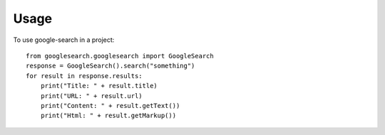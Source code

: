 =====
Usage
=====

To use google-search in a project::

    from googlesearch.googlesearch import GoogleSearch
    response = GoogleSearch().search("something")
    for result in response.results:
        print("Title: " + result.title)
        print("URL: " + result.url)
        print("Content: " + result.getText())
        print("Html: " + result.getMarkup())
